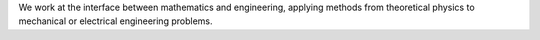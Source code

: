.. title: Research Areas
.. slug: research-areas
.. date: 2024-07-08 12:48:50 UTC+01:00
.. tags: 
.. category: 
.. link: 
.. description: 
.. type: text

We work at the interface between mathematics and engineering, applying methods
from theoretical physics to mechanical or electrical engineering problems.
